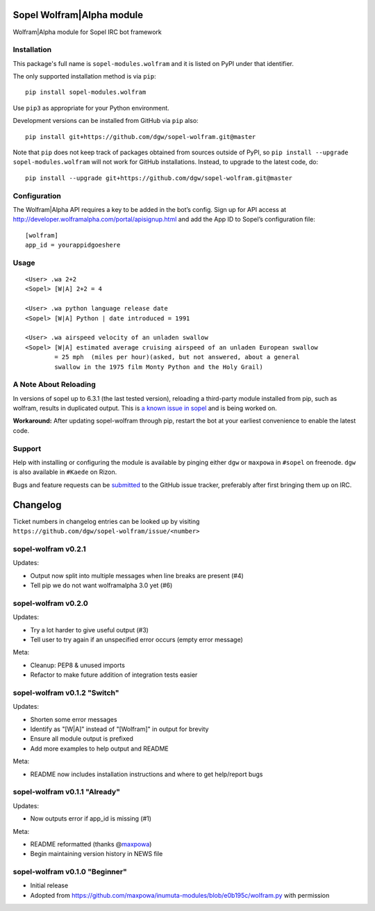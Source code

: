 Sopel Wolfram\|Alpha module
===========================

Wolfram\|Alpha module for Sopel IRC bot framework

Installation
------------

This package's full name is ``sopel-modules.wolfram`` and it is listed on PyPI under
that identifier.

The only supported installation method is via ``pip``::

    pip install sopel-modules.wolfram

Use ``pip3`` as appropriate for your Python environment.

Development versions can be installed from GitHub via ``pip`` also::

    pip install git+https://github.com/dgw/sopel-wolfram.git@master

Note that ``pip`` does not keep track of packages obtained from sources outside of
PyPI, so ``pip install --upgrade sopel-modules.wolfram`` will not work for GitHub
installations. Instead, to upgrade to the latest code, do::

    pip install --upgrade git+https://github.com/dgw/sopel-wolfram.git@master

Configuration
-------------

The Wolfram\|Alpha API requires a key to be added in the bot’s config. Sign up for API
access at http://developer.wolframalpha.com/portal/apisignup.html and add the App ID
to Sopel’s configuration file:

::

    [wolfram]
    app_id = yourappidgoeshere

Usage
-----

::

    <User> .wa 2+2
    <Sopel> [W|A] 2+2 = 4

    <User> .wa python language release date
    <Sopel> [W|A] Python | date introduced = 1991

    <User> .wa airspeed velocity of an unladen swallow
    <Sopel> [W|A] estimated average cruising airspeed of an unladen European swallow
            = 25 mph  (miles per hour)(asked, but not answered, about a general
            swallow in the 1975 film Monty Python and the Holy Grail)

A Note About Reloading
----------------------

In versions of sopel up to 6.3.1 (the last tested version), reloading a third-party module
installed from pip, such as wolfram, results in duplicated output. This is `a known issue in
sopel <https://github.com/sopel-irc/sopel/issues/1056>`_ and is being worked on.

**Workaround:** After updating sopel-wolfram through pip, restart the bot at your earliest
convenience to enable the latest code.

Support
-------

Help with installing or configuring the module is available by pinging either
``dgw`` or ``maxpowa`` in ``#sopel`` on freenode. ``dgw`` is also available in
``#Kaede`` on Rizon.

Bugs and feature requests can be `submitted <https://github.com/dgw/sopel-wolfram/issues/new>`_
to the GitHub issue tracker, preferably after first bringing them up on IRC.


Changelog
=========

Ticket numbers in changelog entries can be looked up by visiting
``https://github.com/dgw/sopel-wolfram/issue/<number>``

sopel-wolfram v0.2.1
--------------------

Updates:

* Output now split into multiple messages when line breaks are present (#4)
* Tell pip we do not want wolframalpha 3.0 yet (#6)

sopel-wolfram v0.2.0
--------------------

Updates:

* Try a lot harder to give useful output (#3)
* Tell user to try again if an unspecified error occurs (empty error message)

Meta:

* Cleanup: PEP8 & unused imports
* Refactor to make future addition of integration tests easier

sopel-wolfram v0.1.2 "Switch"
-----------------------------

Updates:

* Shorten some error messages
* Identify as "[W|A]" instead of "[Wolfram]" in output for brevity
* Ensure all module output is prefixed
* Add more examples to help output and README

Meta:

* README now includes installation instructions and where to get help/report bugs

sopel-wolfram v0.1.1 "Already"
------------------------------

Updates:

* Now outputs error if app_id is missing (#1)

Meta:

* README reformatted (thanks @\ `maxpowa <https://github.com/maxpowa>`_)
* Begin maintaining version history in NEWS file


sopel-wolfram v0.1.0 "Beginner"
-------------------------------

* Initial release
* Adopted from https://github.com/maxpowa/inumuta-modules/blob/e0b195c/wolfram.py with permission


